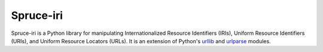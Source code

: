 ##########
Spruce-iri
##########

Spruce-iri is a Python library for manipulating Internationalized
Resource Identifiers (IRIs), Uniform Resource Identifiers (URIs), and
Uniform Resource Locators (URLs).  It is an extension of Python's
urllib_ and urlparse_ modules.


.. _urllib: http://docs.python.org/2/library/urllib

.. _urlparse: http://docs.python.org/2/library/urlparse

